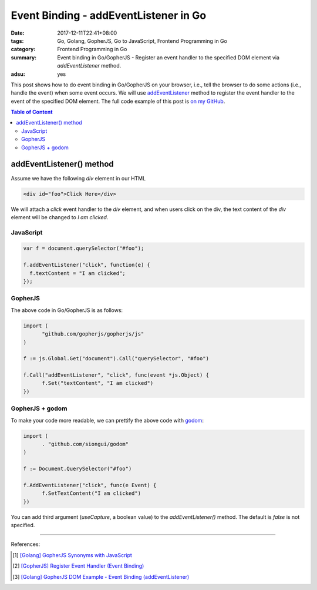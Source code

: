 Event Binding - addEventListener in Go
######################################

:date: 2017-12-11T22:41+08:00
:tags: Go, Golang, GopherJS, Go to JavaScript, Frontend Programming in Go
:category: Frontend Programming in Go
:summary: Event binding in Go/GopherJS - Register an event handler to the
          specified DOM element via *addEventListener* method.
:adsu: yes


This post shows how to do event binding in Go/GopherJS on your browser, i.e.,
tell the browser to do some actions (i.e., handle the event) when some event
occurs. We will use addEventListener_ method to register the event handler to
the event of the specified DOM element.
The full code example of this post is `on my GitHub`_.

.. contents:: **Table of Content**

addEventListener() method
=========================

Assume we have the following *div* element in our HTML

.. code-block:: html

  <div id="foo">Click Here</div>

We will attach a *click* event handler to the *div* element, and when users
click on the div, the text content of the *div* element will be changed to
*I am clicked*.


JavaScript
++++++++++

.. code-block:: javascript

  var f = document.querySelector("#foo");

  f.addEventListener("click", function(e) {
    f.textContent = "I am clicked";
  });


GopherJS
++++++++

The above code in Go/GopherJS is as follows:

.. code-block:: go

  import (
  	"github.com/gopherjs/gopherjs/js"
  )

  f := js.Global.Get("document").Call("querySelector", "#foo")

  f.Call("addEventListener", "click", func(event *js.Object) {
  	f.Set("textContent", "I am clicked")
  })


GopherJS + godom
++++++++++++++++

To make your code more readable, we can prettify the above code with godom_:

.. code-block:: go

  import (
  	. "github.com/siongui/godom"
  )

  f := Document.QuerySelector("#foo")

  f.AddEventListener("click", func(e Event) {
  	f.SetTextContent("I am clicked")
  })

.. adsu:: 2

You can add third argument (*useCapture*, a boolean value) to the
*addEventListener()* method. The default is *false* is not specified.

----

References:

.. [1] `[Golang] GopherJS Synonyms with JavaScript <{filename}../../../2016/01/29/go-gopherjs-synonyms-with-javascript%en.rst>`_
.. [2] `[GopherJS] Register Event Handler (Event Binding) <{filename}../../../2016/06/07/gopherjs-register-event-handler-event-binding%en.rst>`_
.. [3] `[Golang] GopherJS DOM Example - Event Binding (addEventListener) <{filename}../../../2016/01/11/gopherjs-dom-example-event-binding-addEventListener%en.rst>`_

.. _GopherJS: http://www.gopherjs.org/
.. _JavaScript: https://en.wikipedia.org/wiki/JavaScript
.. _Go: https://golang.org/
.. _godom: https://github.com/siongui/godom
.. _addEventListener: https://www.google.com/search?q=addEventListener
.. _on my GitHub: https://github.com/siongui/frontend-programming-in-go/tree/master/005-addEventListener
